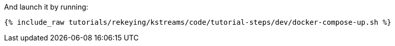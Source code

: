 And launch it by running:

+++++
<pre class="snippet"><code class="shell">{% include_raw tutorials/rekeying/kstreams/code/tutorial-steps/dev/docker-compose-up.sh %}</code></pre>
+++++
